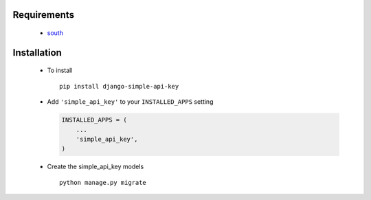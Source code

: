.. _installation:

Requirements
============

 * `south <http://south.readthedocs.org/>`_

Installation
============

 * To install ::

    pip install django-simple-api-key

 * Add ``'simple_api_key'`` to your ``INSTALLED_APPS`` setting

   .. code-block:: python

    INSTALLED_APPS = (
        ...
        'simple_api_key',
    )

 * Create the simple_api_key models ::

    python manage.py migrate



